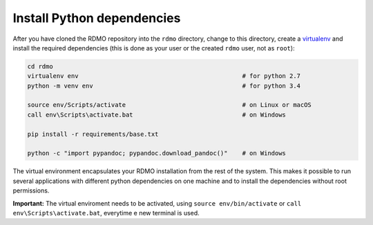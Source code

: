 Install Python dependencies
---------------------------

After you have cloned the RDMO repository into the ``rdmo`` directory, change to this directory, create a `virtualenv <https://virtualenv.readthedocs.org>`_ and install the required dependencies (this is done as your user or the created ``rdmo`` user, not as ``root``):

.. code:: bash

    cd rdmo
    virtualenv env                                             # for python 2.7
    python -m venv env                                         # for python 3.4

    source env/Scripts/activate                                # on Linux or macOS
    call env\Scripts\activate.bat                              # on Windows

    pip install -r requirements/base.txt

    python -c "import pypandoc; pypandoc.download_pandoc()"    # on Windows

The virtual environment encapsulates your RDMO installation from the rest of the system. This makes it possible to run several applications with different python dependencies on one machine and to install the dependencies without root permissions.

**Important:** The virtual enviroment needs to be activated, using ``source env/bin/activate`` or ``call env\Scripts\activate.bat``, everytime e new terminal is used.
